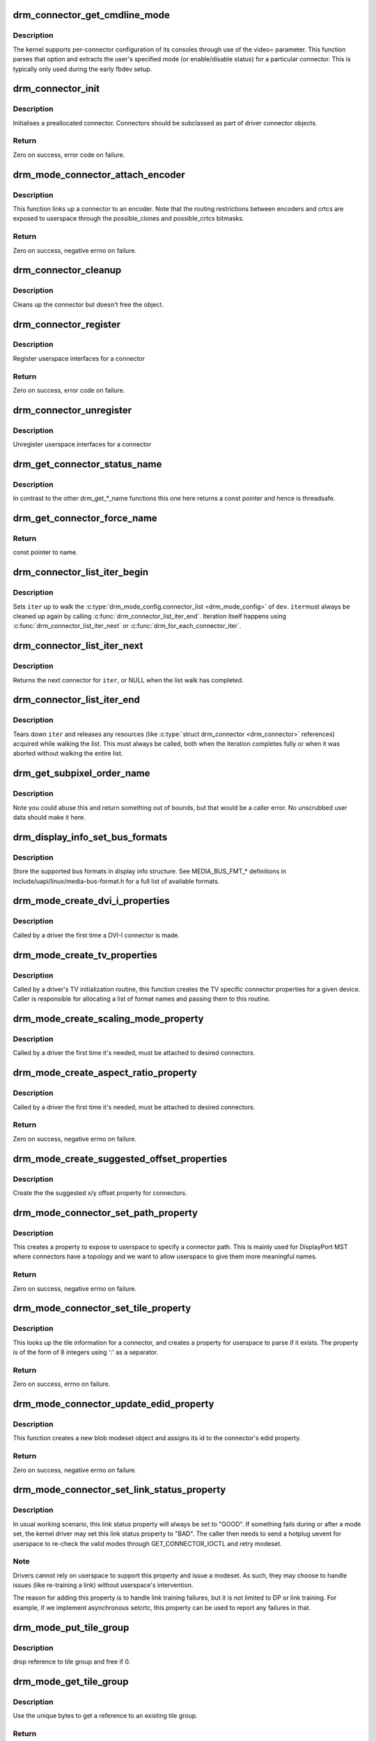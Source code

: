 .. -*- coding: utf-8; mode: rst -*-
.. src-file: drivers/gpu/drm/drm_connector.c

.. _`drm_connector_get_cmdline_mode`:

drm_connector_get_cmdline_mode
==============================

.. c:function:: void drm_connector_get_cmdline_mode(struct drm_connector *connector)

    reads the user's cmdline mode

    :param struct drm_connector \*connector:
        connector to quwery

.. _`drm_connector_get_cmdline_mode.description`:

Description
-----------

The kernel supports per-connector configuration of its consoles through
use of the video= parameter. This function parses that option and
extracts the user's specified mode (or enable/disable status) for a
particular connector. This is typically only used during the early fbdev
setup.

.. _`drm_connector_init`:

drm_connector_init
==================

.. c:function:: int drm_connector_init(struct drm_device *dev, struct drm_connector *connector, const struct drm_connector_funcs *funcs, int connector_type)

    Init a preallocated connector

    :param struct drm_device \*dev:
        DRM device

    :param struct drm_connector \*connector:
        the connector to init

    :param const struct drm_connector_funcs \*funcs:
        callbacks for this connector

    :param int connector_type:
        user visible type of the connector

.. _`drm_connector_init.description`:

Description
-----------

Initialises a preallocated connector. Connectors should be
subclassed as part of driver connector objects.

.. _`drm_connector_init.return`:

Return
------

Zero on success, error code on failure.

.. _`drm_mode_connector_attach_encoder`:

drm_mode_connector_attach_encoder
=================================

.. c:function:: int drm_mode_connector_attach_encoder(struct drm_connector *connector, struct drm_encoder *encoder)

    attach a connector to an encoder

    :param struct drm_connector \*connector:
        connector to attach

    :param struct drm_encoder \*encoder:
        encoder to attach \ ``connector``\  to

.. _`drm_mode_connector_attach_encoder.description`:

Description
-----------

This function links up a connector to an encoder. Note that the routing
restrictions between encoders and crtcs are exposed to userspace through the
possible_clones and possible_crtcs bitmasks.

.. _`drm_mode_connector_attach_encoder.return`:

Return
------

Zero on success, negative errno on failure.

.. _`drm_connector_cleanup`:

drm_connector_cleanup
=====================

.. c:function:: void drm_connector_cleanup(struct drm_connector *connector)

    cleans up an initialised connector

    :param struct drm_connector \*connector:
        connector to cleanup

.. _`drm_connector_cleanup.description`:

Description
-----------

Cleans up the connector but doesn't free the object.

.. _`drm_connector_register`:

drm_connector_register
======================

.. c:function:: int drm_connector_register(struct drm_connector *connector)

    register a connector

    :param struct drm_connector \*connector:
        the connector to register

.. _`drm_connector_register.description`:

Description
-----------

Register userspace interfaces for a connector

.. _`drm_connector_register.return`:

Return
------

Zero on success, error code on failure.

.. _`drm_connector_unregister`:

drm_connector_unregister
========================

.. c:function:: void drm_connector_unregister(struct drm_connector *connector)

    unregister a connector

    :param struct drm_connector \*connector:
        the connector to unregister

.. _`drm_connector_unregister.description`:

Description
-----------

Unregister userspace interfaces for a connector

.. _`drm_get_connector_status_name`:

drm_get_connector_status_name
=============================

.. c:function:: const char *drm_get_connector_status_name(enum drm_connector_status status)

    return a string for connector status

    :param enum drm_connector_status status:
        connector status to compute name of

.. _`drm_get_connector_status_name.description`:

Description
-----------

In contrast to the other drm_get_*_name functions this one here returns a
const pointer and hence is threadsafe.

.. _`drm_get_connector_force_name`:

drm_get_connector_force_name
============================

.. c:function:: const char *drm_get_connector_force_name(enum drm_connector_force force)

    return a string for connector force

    :param enum drm_connector_force force:
        connector force to get name of

.. _`drm_get_connector_force_name.return`:

Return
------

const pointer to name.

.. _`drm_connector_list_iter_begin`:

drm_connector_list_iter_begin
=============================

.. c:function:: void drm_connector_list_iter_begin(struct drm_device *dev, struct drm_connector_list_iter *iter)

    initialize a connector_list iterator

    :param struct drm_device \*dev:
        DRM device

    :param struct drm_connector_list_iter \*iter:
        connector_list iterator

.. _`drm_connector_list_iter_begin.description`:

Description
-----------

Sets \ ``iter``\  up to walk the \ :c:type:`drm_mode_config.connector_list <drm_mode_config>`\  of \ ``dev``\ . \ ``iter``\ 
must always be cleaned up again by calling \ :c:func:`drm_connector_list_iter_end`\ .
Iteration itself happens using \ :c:func:`drm_connector_list_iter_next`\  or
\ :c:func:`drm_for_each_connector_iter`\ .

.. _`drm_connector_list_iter_next`:

drm_connector_list_iter_next
============================

.. c:function:: struct drm_connector *drm_connector_list_iter_next(struct drm_connector_list_iter *iter)

    return next connector

    :param struct drm_connector_list_iter \*iter:
        connectr_list iterator

.. _`drm_connector_list_iter_next.description`:

Description
-----------

Returns the next connector for \ ``iter``\ , or NULL when the list walk has
completed.

.. _`drm_connector_list_iter_end`:

drm_connector_list_iter_end
===========================

.. c:function:: void drm_connector_list_iter_end(struct drm_connector_list_iter *iter)

    tear down a connector_list iterator

    :param struct drm_connector_list_iter \*iter:
        connector_list iterator

.. _`drm_connector_list_iter_end.description`:

Description
-----------

Tears down \ ``iter``\  and releases any resources (like \ :c:type:`struct drm_connector <drm_connector>`\  references)
acquired while walking the list. This must always be called, both when the
iteration completes fully or when it was aborted without walking the entire
list.

.. _`drm_get_subpixel_order_name`:

drm_get_subpixel_order_name
===========================

.. c:function:: const char *drm_get_subpixel_order_name(enum subpixel_order order)

    return a string for a given subpixel enum

    :param enum subpixel_order order:
        enum of subpixel_order

.. _`drm_get_subpixel_order_name.description`:

Description
-----------

Note you could abuse this and return something out of bounds, but that
would be a caller error.  No unscrubbed user data should make it here.

.. _`drm_display_info_set_bus_formats`:

drm_display_info_set_bus_formats
================================

.. c:function:: int drm_display_info_set_bus_formats(struct drm_display_info *info, const u32 *formats, unsigned int num_formats)

    set the supported bus formats

    :param struct drm_display_info \*info:
        display info to store bus formats in

    :param const u32 \*formats:
        array containing the supported bus formats

    :param unsigned int num_formats:
        the number of entries in the fmts array

.. _`drm_display_info_set_bus_formats.description`:

Description
-----------

Store the supported bus formats in display info structure.
See MEDIA_BUS_FMT_* definitions in include/uapi/linux/media-bus-format.h for
a full list of available formats.

.. _`drm_mode_create_dvi_i_properties`:

drm_mode_create_dvi_i_properties
================================

.. c:function:: int drm_mode_create_dvi_i_properties(struct drm_device *dev)

    create DVI-I specific connector properties

    :param struct drm_device \*dev:
        DRM device

.. _`drm_mode_create_dvi_i_properties.description`:

Description
-----------

Called by a driver the first time a DVI-I connector is made.

.. _`drm_mode_create_tv_properties`:

drm_mode_create_tv_properties
=============================

.. c:function:: int drm_mode_create_tv_properties(struct drm_device *dev, unsigned int num_modes, const char * const modes)

    create TV specific connector properties

    :param struct drm_device \*dev:
        DRM device

    :param unsigned int num_modes:
        number of different TV formats (modes) supported

    :param const char \* const modes:
        array of pointers to strings containing name of each format

.. _`drm_mode_create_tv_properties.description`:

Description
-----------

Called by a driver's TV initialization routine, this function creates
the TV specific connector properties for a given device.  Caller is
responsible for allocating a list of format names and passing them to
this routine.

.. _`drm_mode_create_scaling_mode_property`:

drm_mode_create_scaling_mode_property
=====================================

.. c:function:: int drm_mode_create_scaling_mode_property(struct drm_device *dev)

    create scaling mode property

    :param struct drm_device \*dev:
        DRM device

.. _`drm_mode_create_scaling_mode_property.description`:

Description
-----------

Called by a driver the first time it's needed, must be attached to desired
connectors.

.. _`drm_mode_create_aspect_ratio_property`:

drm_mode_create_aspect_ratio_property
=====================================

.. c:function:: int drm_mode_create_aspect_ratio_property(struct drm_device *dev)

    create aspect ratio property

    :param struct drm_device \*dev:
        DRM device

.. _`drm_mode_create_aspect_ratio_property.description`:

Description
-----------

Called by a driver the first time it's needed, must be attached to desired
connectors.

.. _`drm_mode_create_aspect_ratio_property.return`:

Return
------

Zero on success, negative errno on failure.

.. _`drm_mode_create_suggested_offset_properties`:

drm_mode_create_suggested_offset_properties
===========================================

.. c:function:: int drm_mode_create_suggested_offset_properties(struct drm_device *dev)

    create suggests offset properties

    :param struct drm_device \*dev:
        DRM device

.. _`drm_mode_create_suggested_offset_properties.description`:

Description
-----------

Create the the suggested x/y offset property for connectors.

.. _`drm_mode_connector_set_path_property`:

drm_mode_connector_set_path_property
====================================

.. c:function:: int drm_mode_connector_set_path_property(struct drm_connector *connector, const char *path)

    set tile property on connector

    :param struct drm_connector \*connector:
        connector to set property on.

    :param const char \*path:
        path to use for property; must not be NULL.

.. _`drm_mode_connector_set_path_property.description`:

Description
-----------

This creates a property to expose to userspace to specify a
connector path. This is mainly used for DisplayPort MST where
connectors have a topology and we want to allow userspace to give
them more meaningful names.

.. _`drm_mode_connector_set_path_property.return`:

Return
------

Zero on success, negative errno on failure.

.. _`drm_mode_connector_set_tile_property`:

drm_mode_connector_set_tile_property
====================================

.. c:function:: int drm_mode_connector_set_tile_property(struct drm_connector *connector)

    set tile property on connector

    :param struct drm_connector \*connector:
        connector to set property on.

.. _`drm_mode_connector_set_tile_property.description`:

Description
-----------

This looks up the tile information for a connector, and creates a
property for userspace to parse if it exists. The property is of
the form of 8 integers using ':' as a separator.

.. _`drm_mode_connector_set_tile_property.return`:

Return
------

Zero on success, errno on failure.

.. _`drm_mode_connector_update_edid_property`:

drm_mode_connector_update_edid_property
=======================================

.. c:function:: int drm_mode_connector_update_edid_property(struct drm_connector *connector, const struct edid *edid)

    update the edid property of a connector

    :param struct drm_connector \*connector:
        drm connector

    :param const struct edid \*edid:
        new value of the edid property

.. _`drm_mode_connector_update_edid_property.description`:

Description
-----------

This function creates a new blob modeset object and assigns its id to the
connector's edid property.

.. _`drm_mode_connector_update_edid_property.return`:

Return
------

Zero on success, negative errno on failure.

.. _`drm_mode_connector_set_link_status_property`:

drm_mode_connector_set_link_status_property
===========================================

.. c:function:: void drm_mode_connector_set_link_status_property(struct drm_connector *connector, uint64_t link_status)

    Set link status property of a connector

    :param struct drm_connector \*connector:
        drm connector

    :param uint64_t link_status:
        new value of link status property (0: Good, 1: Bad)

.. _`drm_mode_connector_set_link_status_property.description`:

Description
-----------

In usual working scenario, this link status property will always be set to
"GOOD". If something fails during or after a mode set, the kernel driver
may set this link status property to "BAD". The caller then needs to send a
hotplug uevent for userspace to re-check the valid modes through
GET_CONNECTOR_IOCTL and retry modeset.

.. _`drm_mode_connector_set_link_status_property.note`:

Note
----

Drivers cannot rely on userspace to support this property and
issue a modeset. As such, they may choose to handle issues (like
re-training a link) without userspace's intervention.

The reason for adding this property is to handle link training failures, but
it is not limited to DP or link training. For example, if we implement
asynchronous setcrtc, this property can be used to report any failures in that.

.. _`drm_mode_put_tile_group`:

drm_mode_put_tile_group
=======================

.. c:function:: void drm_mode_put_tile_group(struct drm_device *dev, struct drm_tile_group *tg)

    drop a reference to a tile group.

    :param struct drm_device \*dev:
        DRM device

    :param struct drm_tile_group \*tg:
        tile group to drop reference to.

.. _`drm_mode_put_tile_group.description`:

Description
-----------

drop reference to tile group and free if 0.

.. _`drm_mode_get_tile_group`:

drm_mode_get_tile_group
=======================

.. c:function:: struct drm_tile_group *drm_mode_get_tile_group(struct drm_device *dev, char topology)

    get a reference to an existing tile group

    :param struct drm_device \*dev:
        DRM device

    :param char topology:
        8-bytes unique per monitor.

.. _`drm_mode_get_tile_group.description`:

Description
-----------

Use the unique bytes to get a reference to an existing tile group.

.. _`drm_mode_get_tile_group.return`:

Return
------

tile group or NULL if not found.

.. _`drm_mode_create_tile_group`:

drm_mode_create_tile_group
==========================

.. c:function:: struct drm_tile_group *drm_mode_create_tile_group(struct drm_device *dev, char topology)

    create a tile group from a displayid description

    :param struct drm_device \*dev:
        DRM device

    :param char topology:
        8-bytes unique per monitor.

.. _`drm_mode_create_tile_group.description`:

Description
-----------

Create a tile group for the unique monitor, and get a unique
identifier for the tile group.

.. _`drm_mode_create_tile_group.return`:

Return
------

new tile group or error.

.. This file was automatic generated / don't edit.

